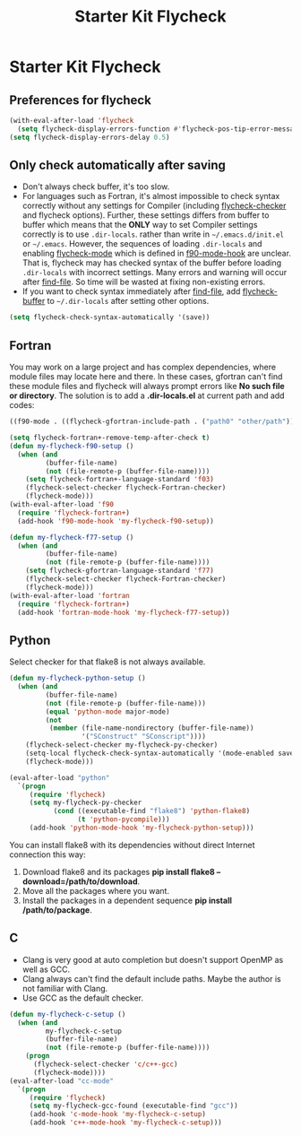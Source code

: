 #+TITLE: Starter Kit Flycheck
#+OPTIONS: toc:nil num:nil ^:nil

* Starter Kit Flycheck
** Preferences for flycheck

#+begin_src emacs-lisp
(with-eval-after-load 'flycheck
  (setq flycheck-display-errors-function #'flycheck-pos-tip-error-messages))
(setq flycheck-display-errors-delay 0.5)
#+end_src

** Only check automatically after saving

+ Don't always check buffer, it's too slow.
+ For languages such as Fortran, it's almost impossible to check syntax
  correctly without any settings for Compiler (including [[help:flycheck-checker][flycheck-checker]] and
  flycheck options). Further, these settings differs from buffer to buffer
  which means that the *ONLY* way to set Compiler settings correctly is to use
  =.dir-locals=. rather than write in =~/.emacs.d/init.el= or
  =~/.emacs=. However, the sequences of loading =.dir-locals= and enabling
  [[help:flycheck-mode][flycheck-mode]] which is defined in [[help:f90-mode-hook][f90-mode-hook]] are unclear. That is,
  flycheck may has checked syntax of the buffer before loading =.dir-locals=
  with incorrect settings. Many errors and warning will occur after
  [[help:find-file][find-file]]. So time will be wasted at fixing non-existing errors.
+ If you want to check syntax immediately after [[help:find-file][find-file]], add [[help:flycheck-buffer][flycheck-buffer]]
  to =~/.dir-locals= after setting other options.
#+BEGIN_SRC emacs-lisp
(setq flycheck-check-syntax-automatically '(save))
#+END_SRC

** Fortran

You may work on a large project and has complex dependencies, where module
files may locate here and there. In these cases, gfortran can't find these
module files and flycheck will always prompt errors like *No such file or
directory*. The solution is to add a *.dir-locals.el* at current path and add
codes:
#+BEGIN_SRC emacs-lisp :tangle no
((f90-mode . ((flycheck-gfortran-include-path . ("path0" "other/path")))))
#+END_SRC

#+BEGIN_SRC emacs-lisp
(setq flycheck-fortran+-remove-temp-after-check t)
(defun my-flycheck-f90-setup ()
  (when (and
         (buffer-file-name)
         (not (file-remote-p (buffer-file-name))))
    (setq flycheck-fortran+-language-standard 'f03)
    (flycheck-select-checker flycheck-Fortran-checker)
    (flycheck-mode)))
(with-eval-after-load 'f90
  (require 'flycheck-fortran+)
  (add-hook 'f90-mode-hook 'my-flycheck-f90-setup))

(defun my-flycheck-f77-setup ()
  (when (and
         (buffer-file-name)
         (not (file-remote-p (buffer-file-name))))
    (setq flycheck-gfortran-language-standard 'f77)
    (flycheck-select-checker flycheck-Fortran-checker)
    (flycheck-mode)))
(with-eval-after-load 'fortran
  (require 'flycheck-fortran+)
  (add-hook 'fortran-mode-hook 'my-flycheck-f77-setup))
#+END_SRC

** Python

Select checker for that flake8 is not always available.
#+BEGIN_SRC emacs-lisp
(defun my-flycheck-python-setup ()
  (when (and
         (buffer-file-name)
         (not (file-remote-p (buffer-file-name)))
         (equal 'python-mode major-mode)
         (not
          (member (file-name-nondirectory (buffer-file-name))
                  '("SConstruct" "SConscript"))))
    (flycheck-select-checker my-flycheck-py-checker)
    (setq-local flycheck-check-syntax-automatically '(mode-enabled save))
    (flycheck-mode)))

(eval-after-load "python"
  `(progn
     (require 'flycheck)
     (setq my-flycheck-py-checker
           (cond ((executable-find "flake8") 'python-flake8)
                 (t 'python-pycompile)))
     (add-hook 'python-mode-hook 'my-flycheck-python-setup)))
#+END_SRC

You can install flake8 with its dependencies without direct Internet
connection this way:
1. Download flake8 and its packages *pip install flake8
   --download=/path/to/download*.
2. Move all the packages where you want.
3. Install the packages in a dependent sequence *pip install /path/to/package*.

** C
+ Clang is very good at auto completion but doesn't support OpenMP as well as
  GCC.
+ Clang always can't find the default include paths. Maybe the author is not
  familiar with Clang.
+ Use GCC as the default checker.
#+begin_src emacs-lisp
(defun my-flycheck-c-setup ()
  (when (and
         my-flycheck-c-setup
         (buffer-file-name)
         (not (file-remote-p (buffer-file-name))))
    (progn
      (flycheck-select-checker 'c/c++-gcc)
      (flycheck-mode))))
(eval-after-load "cc-mode"
  `(progn
     (require 'flycheck)
     (setq my-flycheck-gcc-found (executable-find "gcc"))
     (add-hook 'c-mode-hook 'my-flycheck-c-setup)
     (add-hook 'c++-mode-hook 'my-flycheck-c-setup)))
#+end_src
